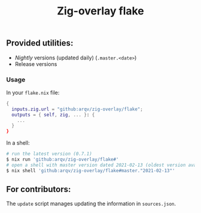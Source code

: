 #+TITLE: Zig-overlay flake

** Provided utilities:
  - /Nightly/ versions (updated daily) (=.master.<date>=)
  - Release versions

*** Usage
    In your =flake.nix= file:
    #+begin_src nix
      {
        inputs.zig.url = "github:arqv/zig-overlay/flake";
        outputs = { self, zig, ... }: {
          ...
        }
      }
    #+end_src

    In a shell:
    #+begin_src sh
      # run the latest version (0.7.1)
      $ nix run 'github:arqv/zig-overlay/flake#'
      # open a shell with master version dated 2021-02-13 (oldest version available)
      $ nix shell 'github:arqv/zig-overlay/flake#master."2021-02-13"'
    #+end_src
 
** For contributors:
  The =update= script manages updating the information in =sources.json=.
